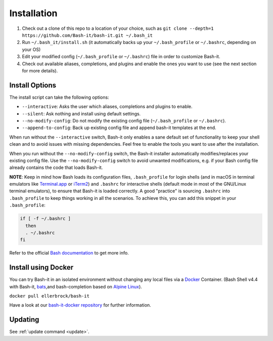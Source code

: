 .. _installation:

Installation
------------


#. Check out a clone of this repo to a location of your choice, such as
   ``git clone --depth=1 https://github.com/Bash-it/bash-it.git ~/.bash_it``
#. Run ``~/.bash_it/install.sh`` (it automatically backs up your ``~/.bash_profile`` or ``~/.bashrc``\ , depending on your OS)
#. Edit your modified config (\ ``~/.bash_profile`` or ``~/.bashrc``\ ) file in order to customize Bash-it.
#. Check out available aliases, completions, and plugins and enable the ones you want to use (see the next section for more details).

Install Options
^^^^^^^^^^^^^^^

The install script can take the following options:


* ``--interactive``\ : Asks the user which aliases, completions and plugins to enable.
* ``--silent``\ : Ask nothing and install using default settings.
* ``--no-modify-config``\ : Do not modify the existing config file (\ ``~/.bash_profile`` or ``~/.bashrc``\ ).
* ``--append-to-config``\ : Back up existing config file and append bash-it templates at the end.

When run without the ``--interactive`` switch, Bash-it only enables a sane default set of functionality to keep your shell clean and to avoid issues with missing dependencies.
Feel free to enable the tools you want to use after the installation.

When you run without the ``--no-modify-config`` switch, the Bash-it installer automatically modifies/replaces your existing config file.
Use the ``--no-modify-config`` switch to avoid unwanted modifications, e.g. if your Bash config file already contains the code that loads Bash-it.

**NOTE**\ : Keep in mind how Bash loads its configuration files,
``.bash_profile`` for login shells (and in macOS in terminal emulators like `Terminal.app <http://www.apple.com/osx/apps/>`_ or
`iTerm2 <https://www.iterm2.com/>`_\ ) and ``.bashrc`` for interactive shells (default mode in most of the GNU/Linux terminal emulators),
to ensure that Bash-it is loaded correctly.
A good "practice" is sourcing ``.bashrc`` into ``.bash_profile`` to keep things working in all the scenarios.
To achieve this, you can add this snippet in your ``.bash_profile``\ :

.. code-block::

   if [ -f ~/.bashrc ] 
     then
     . ~/.bashrc
   fi

Refer to the official `Bash documentation <https://www.gnu.org/software/bash/manual/bashref.html#Bash-Startup-Files>`_ to get more info.

Install using Docker
^^^^^^^^^^^^^^^^^^^^

You can try Bash-it in an isolated environment without changing any local files via a `Docker <https://www.docker.com/>`_ Container.
(Bash Shell v4.4 with Bash-it, `bats <https://github.com/sstephenson/bats>`_\ ,and bash-completion based on `Alpine Linux <https://alpinelinux.org/>`_\ ).

``docker pull ellerbrock/bash-it``

Have a look at our `bash-it-docker repository <https://github.com/Bash-it/bash-it-docker>`_ for further information.

Updating
^^^^^^^^

See :ref:`update command <update>`.

